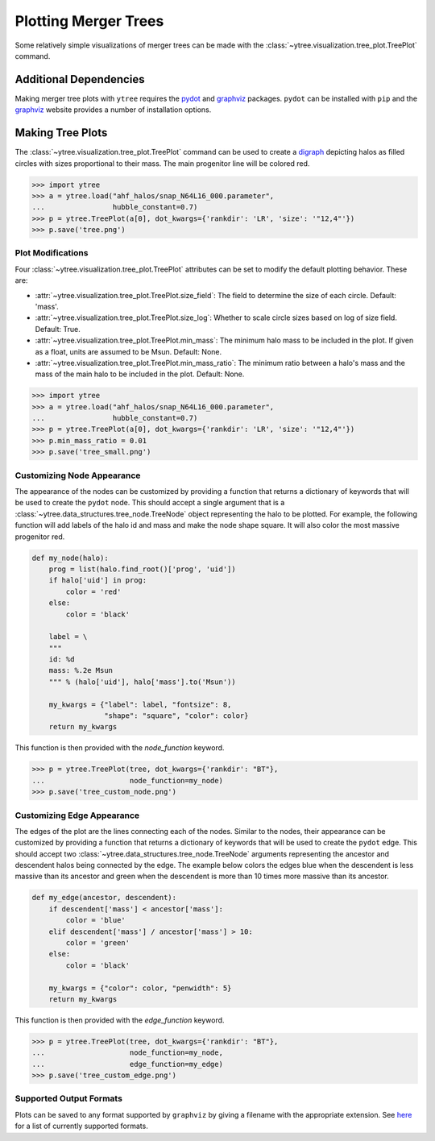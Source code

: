 .. _plotting:

Plotting Merger Trees
=====================

Some relatively simple visualizations of merger trees can be made with
the :class:`~ytree.visualization.tree_plot.TreePlot` command.

Additional Dependencies
-----------------------

Making merger tree plots with ``ytree`` requires the
`pydot <https://pypi.org/project/pydot/>`__ and
`graphviz <https://www.graphviz.org/>`__ packages. ``pydot`` can be
installed with ``pip`` and the
`graphviz <https://www.graphviz.org/>`__ website provides a number
of installation options.

Making Tree Plots
-----------------

The :class:`~ytree.visualization.tree_plot.TreePlot` command can be
used to create a `digraph <https://en.wikipedia.org/wiki/Directed_graph>`__
depicting halos as filled circles with sizes proportional to their mass.
The main progenitor line will be colored red.

.. code-block:: python

    >>> import ytree
    >>> a = ytree.load("ahf_halos/snap_N64L16_000.parameter",
    ...                hubble_constant=0.7)
    >>> p = ytree.TreePlot(a[0], dot_kwargs={'rankdir': 'LR', 'size': '"12,4"'})
    >>> p.save('tree.png')

.. image:: _images/tree.png

Plot Modifications
^^^^^^^^^^^^^^^^^^

Four :class:`~ytree.visualization.tree_plot.TreePlot` attributes can be set
to modify the default plotting behavior. These are:

- :attr:`~ytree.visualization.tree_plot.TreePlot.size_field`: The field to
  determine the size of each circle. Default: 'mass'.

- :attr:`~ytree.visualization.tree_plot.TreePlot.size_log`: Whether to scale
  circle sizes based on log of size field. Default: True.

- :attr:`~ytree.visualization.tree_plot.TreePlot.min_mass`: The minimum
  halo mass to be included in the plot. If given as a float, units are
  assumed to be Msun. Default: None.

- :attr:`~ytree.visualization.tree_plot.TreePlot.min_mass_ratio`: The
  minimum ratio between a halo's mass and the mass of the main halo to be
  included in the plot. Default: None.

.. code-block:: python

   >>> import ytree
   >>> a = ytree.load("ahf_halos/snap_N64L16_000.parameter",
   ...                hubble_constant=0.7)
   >>> p = ytree.TreePlot(a[0], dot_kwargs={'rankdir': 'LR', 'size': '"12,4"'})
   >>> p.min_mass_ratio = 0.01
   >>> p.save('tree_small.png')

.. image:: _images/tree_small.png

Customizing Node Appearance
^^^^^^^^^^^^^^^^^^^^^^^^^^^

The appearance of the nodes can be customized by providing a function that
returns a dictionary of keywords that will be used to create the ``pydot``
node. This should accept a single argument that is a
:class:`~ytree.data_structures.tree_node.TreeNode` object representing the
halo to be plotted. For example, the following function will add labels of
the halo id and mass and make the node shape square. It will also color
the most massive progenitor red.

.. code-block:: python

    def my_node(halo):
        prog = list(halo.find_root()['prog', 'uid'])
        if halo['uid'] in prog:
            color = 'red'
        else:
            color = 'black'

        label = \
        """
        id: %d
        mass: %.2e Msun
        """ % (halo['uid'], halo['mass'].to('Msun'))

        my_kwargs = {"label": label, "fontsize": 8,
                     "shape": "square", "color": color}
        return my_kwargs

This function is then provided with the *node_function* keyword.

.. code-block:: python

   >>> p = ytree.TreePlot(tree, dot_kwargs={'rankdir': "BT"},
   ...                    node_function=my_node)
   >>> p.save('tree_custom_node.png')

.. image:: _images/tree_custom_node.png

Customizing Edge Appearance
^^^^^^^^^^^^^^^^^^^^^^^^^^^

The edges of the plot are the lines connecting each of the nodes. Similar to
the nodes, their appearance can be customized by providing a function that
returns a dictionary of keywords that will be used to create the ``pydot``
edge. This should accept two
:class:`~ytree.data_structures.tree_node.TreeNode` arguments representing
the ancestor and descendent halos being connected by the edge. The example
below colors the edges blue when the descendent is less massive than its
ancestor and green when the descendent is more than 10 times more massive
than its ancestor.

.. code-block:: python

   def my_edge(ancestor, descendent):
       if descendent['mass'] < ancestor['mass']:
           color = 'blue'
       elif descendent['mass'] / ancestor['mass'] > 10:
           color = 'green'
       else:
           color = 'black'

       my_kwargs = {"color": color, "penwidth": 5}
       return my_kwargs

This function is then provided with the *edge_function* keyword.

.. code-block:: python

   >>> p = ytree.TreePlot(tree, dot_kwargs={'rankdir': "BT"},
   ...                    node_function=my_node,
   ...                    edge_function=my_edge)
   >>> p.save('tree_custom_edge.png')

.. image:: _images/tree_custom_edge.png

Supported Output Formats
^^^^^^^^^^^^^^^^^^^^^^^^

Plots can be saved to any format supported by ``graphviz`` by giving a
filename with the appropriate extension. See
`here <https://www.graphviz.org/doc/info/output.html>`__ for a list of
currently supported formats.
